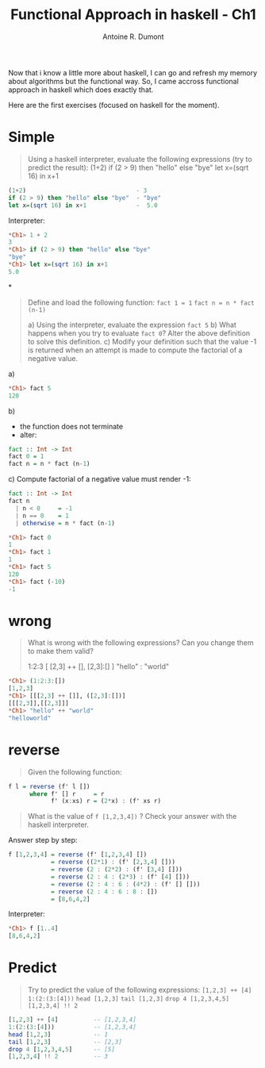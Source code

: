 #+TITLE: Functional Approach in haskell - Ch1
#+AUTHOR: Antoine R. Dumont
#+OPTIONS:
#+TAGS: haskell, exercises, functional-programming
#+CATEGORY: haskell, programming, functional-programming
#+DESCRIPTION: Learning algorithms using haskell
#+STARTUP: indent
#+STARTUP: hidestars odd

Now that i know a little more about haskell, I can go and refresh my memory about algorithms but the functional way.
So, I came accross functional approach in haskell which does exactly that.

Here are the first exercises (focused on haskell for the moment).

* Simple
#+begin_quote
Using a haskell interpreter, evaluate the following expressions (try to predict the result):
(1+2)
if (2 > 9) then "hello" else "bye"
let x=(sqrt 16) in x+1
#+end_quote

#+begin_src haskell
(1+2)                               - 3
if (2 > 9) then "hello" else "bye"  - "bye"
let x=(sqrt 16) in x+1              -  5.0

#+end_src

Interpreter:
#+begin_src haskell
*Ch1> 1 + 2
3
*Ch1> if (2 > 9) then "hello" else "bye"
"bye"
*Ch1> let x=(sqrt 16) in x+1
5.0
#+end_src

*
#+begin_quote
Define and load the following function:
=fact 1 = 1=
=fact n = n * fact (n-1)=

a) Using the interpreter, evaluate the expression =fact 5=
b) What happens when you try to evaluate =fact 0=? Alter the above definition to solve this definition.
c) Modify your definition such that the value -1 is returned when an attempt is made to compute the factorial of a negative value.
#+end_quote

a)
#+begin_src haskell
*Ch1> fact 5
120
#+end_src

b)
- the function does not terminate
- alter:
#+begin_src haskell
fact :: Int -> Int
fact 0 = 1
fact n = n * fact (n-1)
#+end_src

c)
Compute factorial of a negative value must render -1:
#+begin_src haskell
fact :: Int -> Int
fact n
  | n < 0     = -1
  | n == 0    = 1
  | otherwise = n * fact (n-1)

*Ch1> fact 0
1
*Ch1> fact 1
1
*Ch1> fact 5
120
*Ch1> fact (-10)
-1
#+end_src

* wrong
#+begin_quote
What is wrong with the following expressions? Can you change them to make them valid?

1:2:3
[ [2,3] ++ [], [2,3]:[] ]
"hello" : "world"
#+end_quote

#+begin_src haskell
*Ch1> (1:2:3:[])
[1,2,3]
*Ch1> [[[2,3] ++ []], ([2,3]:[])]
[[[2,3]],[[2,3]]]
*Ch1> "hello" ++ "world"
"helloworld"
#+end_src

* reverse
#+begin_quote
Given the following function:
#+end_quote
#+begin_src haskell
f l = reverse (f' l [])
      where f' [] r     = r
            f' (x:xs) r = (2*x) : (f' xs r)
#+end_src
#+begin_quote
What is the value of =f [1,2,3,4])= ?
Check your answer with the haskell interpreter.
#+end_quote

Answer step by step:
#+begin_src haskell
f [1,2,3,4] = reverse (f' [1,2,3,4] [])
            = reverse ((2*1) : (f' [2,3,4] []))
            = reverse (2 : (2*2) : (f' [3,4] []))
            = reverse (2 : 4 : (2*3) : (f' [4] []))
            = reverse (2 : 4 : 6 : (4*2) : (f' [] []))
            = reverse (2 : 4 : 6 : 8 : [])
            = [8,6,4,2]
#+end_src

Interpreter:
#+begin_src haskell
*Ch1> f [1..4]
[8,6,4,2]
#+end_src

* Predict
#+begin_quote
Try to predict the value of the following expressions:
=[1,2,3] ++ [4]=
=1:(2:(3:[4]))=
=head [1,2,3]=
=tail [1,2,3]=
=drop 4 [1,2,3,4,5]=
=[1,2,3,4] !! 2=
#+end_quote

#+begin_src haskell
[1,2,3] ++ [4]          -- [1,2,3,4]
1:(2:(3:[4]))           -- [1,2,3,4]
head [1,2,3]            -- 1
tail [1,2,3]            -- [2,3]
drop 4 [1,2,3,4,5]      -- [5]
[1,2,3,4] !! 2          -- 3
#+end_src
